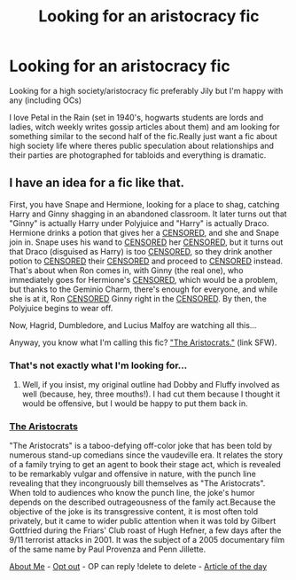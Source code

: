 #+TITLE: Looking for an aristocracy fic

* Looking for an aristocracy fic
:PROPERTIES:
:Author: buffygreys
:Score: 0
:DateUnix: 1606945969.0
:DateShort: 2020-Dec-03
:FlairText: Prompt/request
:END:
Looking for a high society/aristocracy fic preferably Jily but I'm happy with any (including OCs)

I love Petal in the Rain (set in 1940's, hogwarts students are lords and ladies, witch weekly writes gossip articles about them) and am looking for something similar to the second half of the fic.Really just want a fic about high society life where theres public speculation about relationships and their parties are photographed for tabloids and everything is dramatic.


** I have an idea for a fic like that.

First, you have Snape and Hermione, looking for a place to shag, catching Harry and Ginny shagging in an abandoned classroom. It later turns out that "Ginny" is actually Harry under Polyjuice and "Harry" is actually Draco. Hermione drinks a potion that gives her a [[/spoiler][CENSORED]], and she and Snape join in. Snape uses his wand to [[/spoiler][CENSORED]] her [[/spoiler][CENSORED]], but it turns out that Draco (disguised as Harry) is too [[/spoiler][CENSORED]], so they drink another potion to [[/spoiler][CENSORED]] their [[/spoiler][CENSORED]] and proceed to [[/spoiler][CENSORED]] instead. That's about when Ron comes in, with Ginny (the real one), who immediately goes for Hermione's [[/spoiler][CENSORED]], which would be a problem, but thanks to the Geminio Charm, there's enough for everyone, and while she is at it, Ron [[/spoiler][CENSORED]] Ginny right in the [[/spoiler][CENSORED]]. By then, the Polyjuice begins to wear off.

Now, Hagrid, Dumbledore, and Lucius Malfoy are watching all this...

Anyway, you know what I'm calling this fic? [[https://en.wikipedia.org/wiki/The_Aristocrats]["The Aristocrats."]] (link SFW).
:PROPERTIES:
:Author: turbinicarpus
:Score: 2
:DateUnix: 1606948139.0
:DateShort: 2020-Dec-03
:END:

*** That's not exactly what I'm looking for...
:PROPERTIES:
:Author: buffygreys
:Score: 2
:DateUnix: 1607027253.0
:DateShort: 2020-Dec-03
:END:

**** Well, if you insist, my original outline had Dobby and Fluffy involved as well (because, hey, three mouths!). I had cut them because I thought it would be offensive, but I would be happy to put them back in.
:PROPERTIES:
:Author: turbinicarpus
:Score: 1
:DateUnix: 1607028168.0
:DateShort: 2020-Dec-04
:END:


*** *[[https://en.wikipedia.org/wiki/The%20Aristocrats][The Aristocrats]]*

"The Aristocrats" is a taboo-defying off-color joke that has been told by numerous stand-up comedians since the vaudeville era. It relates the story of a family trying to get an agent to book their stage act, which is revealed to be remarkably vulgar and offensive in nature, with the punch line revealing that they incongruously bill themselves as "The Aristocrats". When told to audiences who know the punch line, the joke's humor depends on the described outrageousness of the family act.Because the objective of the joke is its transgressive content, it is most often told privately, but it came to wider public attention when it was told by Gilbert Gottfried during the Friars' Club roast of Hugh Hefner, a few days after the 9/11 terrorist attacks in 2001. It was the subject of a 2005 documentary film of the same name by Paul Provenza and Penn Jillette.

[[https://www.reddit.com/user/wikipedia_text_bot/comments/jrn2mj/about_me/][About Me]] - [[https://www.reddit.com/user/wikipedia_text_bot/comments/jrti43/opt_out_here/][Opt out]] - OP can reply !delete to delete - [[https://redd.it/k4xild][Article of the day]]
:PROPERTIES:
:Author: wikipedia_text_bot
:Score: 1
:DateUnix: 1606948159.0
:DateShort: 2020-Dec-03
:END:
